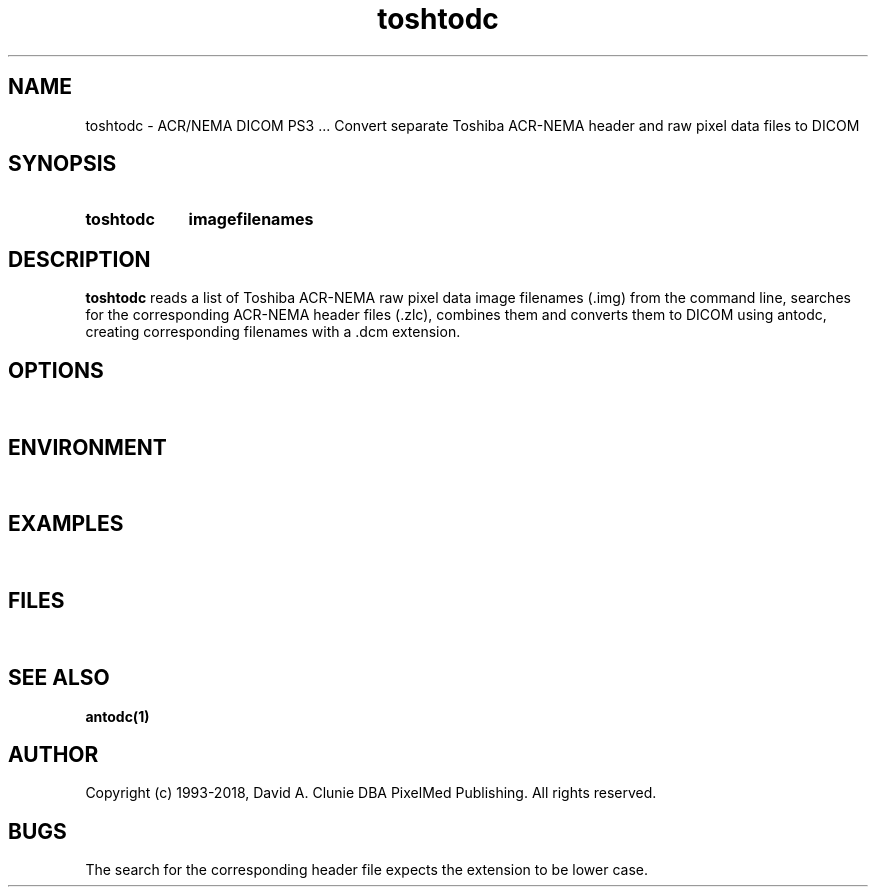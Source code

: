 .TH toshtodc 1 "18 March 2007" "DICOM PS3" "Convert separate Toshiba files to DICOM"
.SH NAME
toshtodc \- ACR/NEMA DICOM PS3 ... Convert separate Toshiba ACR-NEMA header and raw pixel data files to DICOM
.SH SYNOPSIS
.HP 10
.B toshtodc
.B imagefilenames
.SH DESCRIPTION
.LP
.B toshtodc
reads a list of Toshiba ACR-NEMA raw pixel data image filenames (.img) from the command line, searches for the
corresponding ACR-NEMA header files (.zlc), combines them and converts them to DICOM using antodc, creating corresponding
filenames with a .dcm extension.
.SH OPTIONS
.LP
\ 
.SH ENVIRONMENT
.LP
\ 
.SH EXAMPLES
.LP
\ 
.SH FILES
.LP
\ 
.SH SEE ALSO
.BR antodc(1)
.SH AUTHOR
Copyright (c) 1993-2018, David A. Clunie DBA PixelMed Publishing. All rights reserved.
.SH BUGS
.LP
The search for the corresponding header file expects the extension to be lower case.
